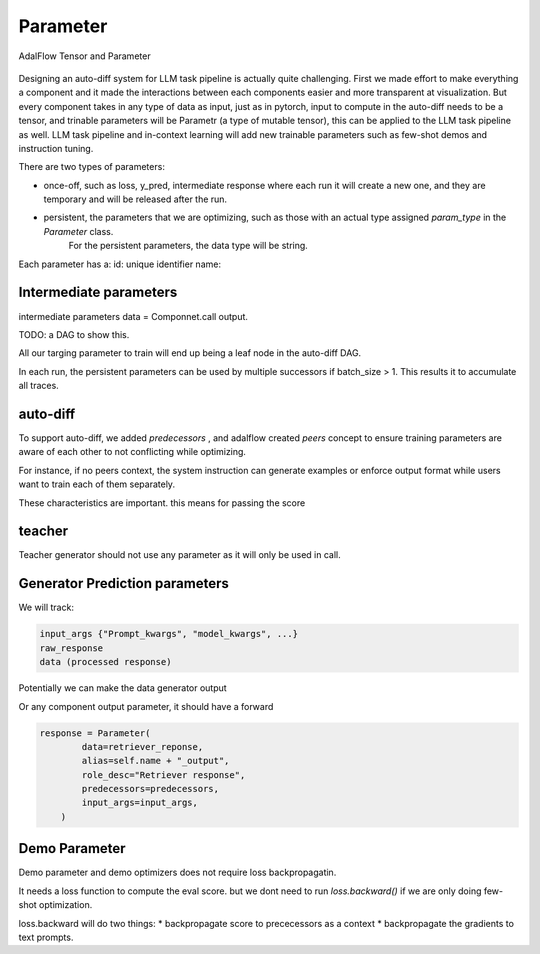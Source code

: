 .. _parameter:

Parameter
====================

.. figure:: /_static/images/tensor_parameter.png
    :align: center
    :alt: AdalFlow Tensor and Parameter
    :width: 620px


    AdalFlow Tensor and Parameter

Designing an auto-diff system for LLM task pipeline is actually quite challenging.
First we made effort to make everything a component and it made the interactions between each components easier and more transparent at visualization.
But every component takes in any type of data as input, just as in pytorch, input to compute in the auto-diff needs to be a tensor, and trinable parameters will be Parametr (a type of mutable tensor),
this can be applied to the LLM task pipeline as well.
LLM task pipeline and in-context learning will add new trainable parameters such as few-shot demos and instruction tuning.

There are two types of parameters:

* once-off, such as loss, y_pred, intermediate response where each run it will create a new one, and they are temporary and will be released after the run.
* persistent, the parameters that we are optimizing, such as those with an actual type assigned `param_type` in the `Parameter` class.
   For the persistent parameters, the data type will be string.


Each parameter has a:
id: unique identifier
name:

Intermediate parameters
------------------------
intermediate parameters data = Componnet.call output.

TODO: a DAG to show this.


All our targing parameter to train will end up being a leaf node in the auto-diff DAG.

In each run, the persistent parameters can be used by multiple successors if batch_size > 1. This results it to accumulate all traces.

auto-diff
-----------
To support auto-diff, we added `predecessors` , and adalflow created `peers` concept to ensure training parameters are aware of each other to not conflicting while optimizing.

For instance, if no peers context, the system instruction can generate examples or enforce output format while users want to train each of them separately.

These characteristics are important. this means for passing the score


teacher
-----------

Teacher generator should not use any parameter as it will only be used in call.


Generator Prediction parameters
--------------------------------

We will track:

.. code-block:: python

    input_args {"Prompt_kwargs", "model_kwargs", ...}
    raw_response
    data (processed response)

Potentially we can make the data generator output

Or any component output parameter, it should have a forward

.. code-block:: python

    response = Parameter(
            data=retriever_reponse,
            alias=self.name + "_output",
            role_desc="Retriever response",
            predecessors=predecessors,
            input_args=input_args,
        )


Demo Parameter
----------------

Demo parameter and demo optimizers does not require loss backpropagatin.

It needs a loss function to compute the eval score. but we dont need to run
`loss.backward()` if we are only doing few-shot optimization.

loss.backward will do two things:
* backpropagate score to prececessors as a context
* backpropagate the gradients to text prompts.
